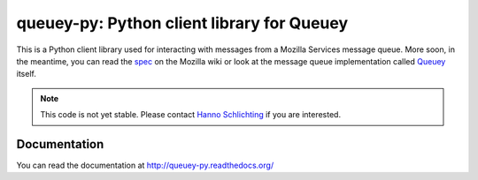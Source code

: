 ===========================================
queuey-py: Python client library for Queuey
===========================================

.. image:: https://secure.travis-ci.org/mozilla-services/queuey-py.png?branch=master
   :width: 82px
   :height: 13px
   :alt: Travis CI build report
   :target: https://secure.travis-ci.org/#!/mozilla-services/queuey-py

This is a Python client library used for interacting with messages from a
Mozilla Services message queue. More soon, in the meantime, you can read the
`spec <https://wiki.mozilla.org/Services/Sagrada/Queuey>`_ on the Mozilla
wiki or look at the message queue implementation called
`Queuey <https://github.com/mozilla-services/queuey>`_ itself.


.. note:: This code is not yet stable. Please contact
          `Hanno Schlichting <hschlichting@mozilla.com>`_ if you are
          interested.

Documentation
=============

You can read the documentation at http://queuey-py.readthedocs.org/
